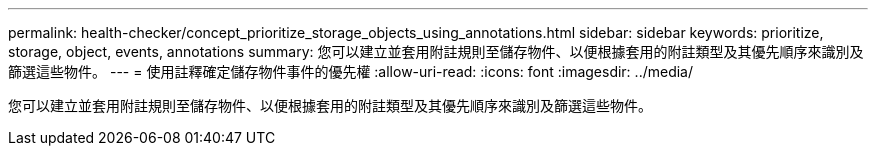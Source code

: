 ---
permalink: health-checker/concept_prioritize_storage_objects_using_annotations.html 
sidebar: sidebar 
keywords: prioritize, storage, object, events, annotations 
summary: 您可以建立並套用附註規則至儲存物件、以便根據套用的附註類型及其優先順序來識別及篩選這些物件。 
---
= 使用註釋確定儲存物件事件的優先權
:allow-uri-read: 
:icons: font
:imagesdir: ../media/


[role="lead"]
您可以建立並套用附註規則至儲存物件、以便根據套用的附註類型及其優先順序來識別及篩選這些物件。
